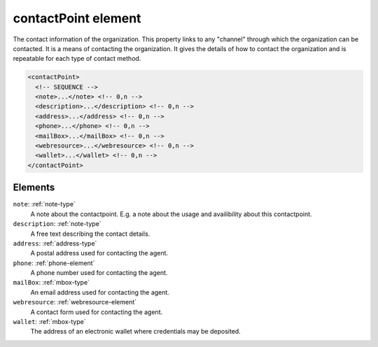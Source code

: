 .. _contactpoint-element:

contactPoint element
====================

The contact information of the organization. This property links to any "channel" through which the organization can be contacted. It is a means of contacting the organization. It gives the details of how to contact the organization and is repeatable for each type of contact method.

.. code-block:: xml

  <contactPoint>
    <!-- SEQUENCE -->
    <note>...</note> <!-- 0,n -->
    <description>...</description> <!-- 0,n -->
    <address>...</address> <!-- 0,n -->
    <phone>...</phone> <!-- 0,n -->
    <mailBox>...</mailBox> <!-- 0,n -->
    <webresource>...</webresource> <!-- 0,n -->
    <wallet>...</wallet> <!-- 0,n -->
  </contactPoint>

Elements
--------

``note``: :ref:`note-type`
	A note about the contactpoint. E.g. a note about the usage and availibility about this contactpoint.

``description``: :ref:`note-type`
	A free text describing the contact details.

``address``: :ref:`address-type`
	A postal address used for contacting the agent.

``phone``: :ref:`phone-element`
	A phone number used for contacting the agent.

``mailBox``: :ref:`mbox-type`
	An email address used for contacting the agent.

``webresource``: :ref:`webresource-element`
	A contact form used for contacting the agent.

``wallet``: :ref:`mbox-type`
	The address of an electronic wallet where credentials may be deposited.


